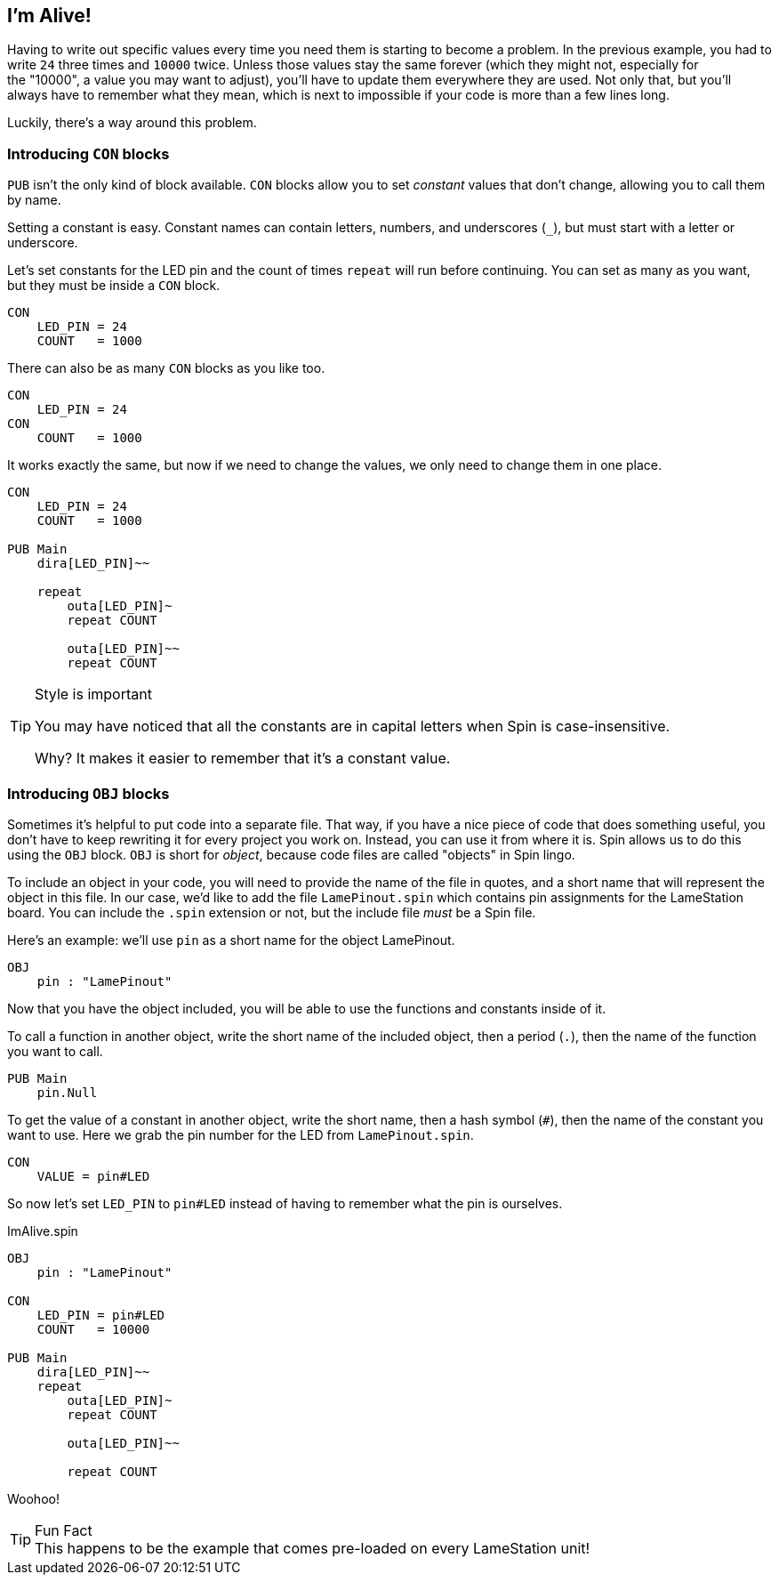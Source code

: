 ==  I'm Alive!

Having to write out specific values every time you need them is starting to become a problem. In the previous example, you had to write `24` three times and `10000` twice. Unless those values stay the same forever (which they might not, especially for the "10000", a value you may want to adjust), you'll have to update them everywhere they are used. Not only that, but you'll always have to remember what they mean, which is next to impossible if your code is more than a few lines long.

Luckily, there's a way around this problem.

===  Introducing `CON` blocks

`PUB` isn't the only kind of block available. `CON` blocks allow you to set _constant_ values that don't change, allowing you to call them by name. 

Setting a constant is easy. Constant names can contain letters, numbers, and underscores (`_`), but must start with a letter or underscore.

Let's set constants for the LED pin and the count of times `repeat` will run before continuing. You can set as many as you want, but they must be inside a `CON` block.

[source, language='con']
----
CON
    LED_PIN = 24
    COUNT   = 1000
----

There can also be as many `CON` blocks as you like too.
    
[source, language='con']
----
CON
    LED_PIN = 24
CON
    COUNT   = 1000
----

It works exactly the same, but now if we need to change the values, we only need to change them in one place.

[source]
----
CON
    LED_PIN = 24
    COUNT   = 1000

PUB Main
    dira[LED_PIN]~~

    repeat
        outa[LED_PIN]~
        repeat COUNT

        outa[LED_PIN]~~
        repeat COUNT
----

[TIP]
.Style is important
====
You may have noticed that all the constants are in capital letters when Spin is case-insensitive.

Why? It makes it easier to remember that it's a constant value.
====

=== Introducing `OBJ` blocks

Sometimes it's helpful to put code into a separate file. That way, if you have a nice piece of code that does something useful, you don't have to keep rewriting it for every project you work on. Instead, you can use it from where it is. Spin allows us to do this using the `OBJ` block. `OBJ` is short for _object_, because code files are called "objects" in Spin lingo.

To include an object in your code, you will need to provide the name of the file in quotes, and a short name that will represent the object in this file. In our case, we'd like to add the file `LamePinout.spin` which contains pin assignments for the LameStation board. You can include the `.spin` extension or not, but the include file _must_ be a Spin file.

Here's an example: we'll use `pin` as a short name for the object LamePinout.

[source]
----
OBJ
    pin : "LamePinout"
----

Now that you have the object included, you will be able to use the functions and constants inside of it.

To call a function in another object, write the short name of the included object, then a period (`.`), then the name of the function you want to call.

[source]
----
PUB Main
    pin.Null
----

To get the value of a constant in another object, write the short name, then a hash symbol (`#`), then the name of the constant you want to use. Here we grab the pin number for the LED from `LamePinout.spin`.
    
[source]
----
CON
    VALUE = pin#LED
----

So now let's set `LED_PIN` to `pin#LED` instead of having to remember what the pin is ourselves.

[source]
.ImAlive.spin
----
OBJ
    pin : "LamePinout"

CON
    LED_PIN = pin#LED
    COUNT   = 10000

PUB Main
    dira[LED_PIN]~~
    repeat
        outa[LED_PIN]~
        repeat COUNT

        outa[LED_PIN]~~

        repeat COUNT
----

Woohoo!

[TIP]
.Fun Fact
This happens to be the example that comes pre-loaded on every LameStation unit!